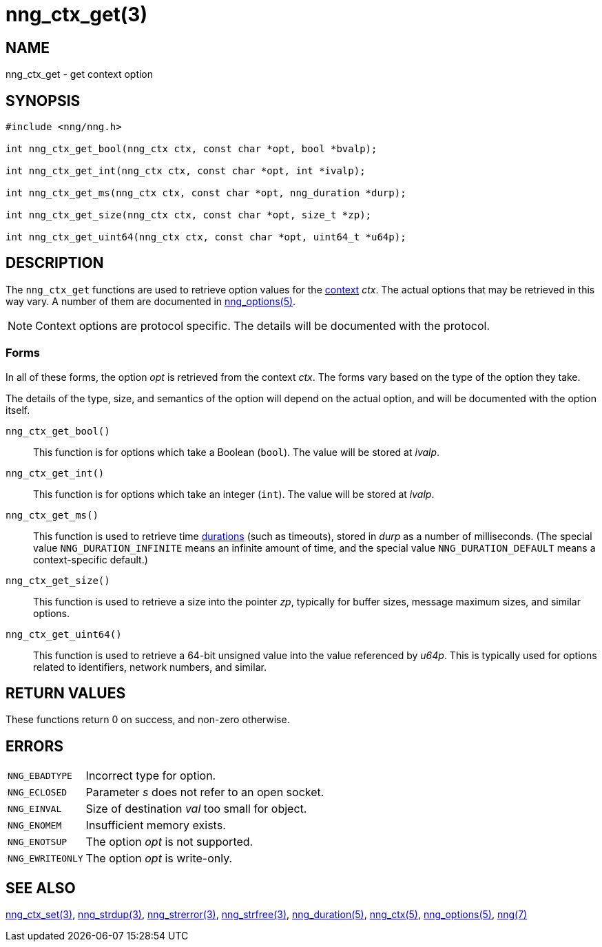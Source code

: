 = nng_ctx_get(3)
//
// Copyright 2024 Staysail Systems, Inc. <info@staysail.tech>
// Copyright 2018 Capitar IT Group BV <info@capitar.com>
//
// This document is supplied under the terms of the MIT License, a
// copy of which should be located in the distribution where this
// file was obtained (LICENSE.txt).  A copy of the license may also be
// found online at https://opensource.org/licenses/MIT.
//

== NAME

nng_ctx_get - get context option

== SYNOPSIS

[source, c]
----
#include <nng/nng.h>

int nng_ctx_get_bool(nng_ctx ctx, const char *opt, bool *bvalp);

int nng_ctx_get_int(nng_ctx ctx, const char *opt, int *ivalp);

int nng_ctx_get_ms(nng_ctx ctx, const char *opt, nng_duration *durp);

int nng_ctx_get_size(nng_ctx ctx, const char *opt, size_t *zp);

int nng_ctx_get_uint64(nng_ctx ctx, const char *opt, uint64_t *u64p);

----

== DESCRIPTION

(((options, context)))
The `nng_ctx_get` functions are used to retrieve option values for
the xref:nng_ctx.5.adoc[context] _ctx_.
The actual options that may be retrieved in this way vary.
A number of them are documented in xref:nng_options.5.adoc[nng_options(5)].

NOTE: Context options are protocol specific.
The details will be documented with the protocol.

=== Forms

In all of these forms, the option _opt_ is retrieved from the context _ctx_.
The forms vary based on the type of the option they take.

The details of the type, size, and semantics of the option will depend
on the actual option, and will be documented with the option itself.

`nng_ctx_get_bool()`::
This function is for options which take a Boolean (`bool`).
The value will be stored at _ivalp_.

`nng_ctx_get_int()`::
This function is for options which take an integer (`int`).
The value will be stored at _ivalp_.

`nng_ctx_get_ms()`::
This function is used to retrieve time xref:nng_duration.5.adoc[durations]
(such as timeouts), stored in _durp_ as a number of milliseconds.
(The special value ((`NNG_DURATION_INFINITE`)) means an infinite amount of time, and
the special value ((`NNG_DURATION_DEFAULT`)) means a context-specific default.)

`nng_ctx_get_size()`::
This function is used to retrieve a size into the pointer _zp_,
typically for buffer sizes, message maximum sizes, and similar options.

`nng_ctx_get_uint64()`::
This function is used to retrieve a 64-bit unsigned value into the value
referenced by _u64p_.
This is typically used for options related to identifiers, network
numbers, and similar.

== RETURN VALUES

These functions return 0 on success, and non-zero otherwise.

== ERRORS

[horizontal]
`NNG_EBADTYPE`:: Incorrect type for option.
`NNG_ECLOSED`:: Parameter _s_ does not refer to an open socket.
`NNG_EINVAL`:: Size of destination _val_ too small for object.
`NNG_ENOMEM`:: Insufficient memory exists.
`NNG_ENOTSUP`:: The option _opt_ is not supported.
`NNG_EWRITEONLY`:: The option _opt_ is write-only.

== SEE ALSO

[.text-left]
xref:nng_ctx_set.3.adoc[nng_ctx_set(3)],
xref:nng_strdup.3.adoc[nng_strdup(3)],
xref:nng_strerror.3.adoc[nng_strerror(3)],
xref:nng_strfree.3.adoc[nng_strfree(3)],
xref:nng_duration.5.adoc[nng_duration(5)],
xref:nng_ctx.5.adoc[nng_ctx(5)],
xref:nng_options.5.adoc[nng_options(5)],
xref:nng.7.adoc[nng(7)]
